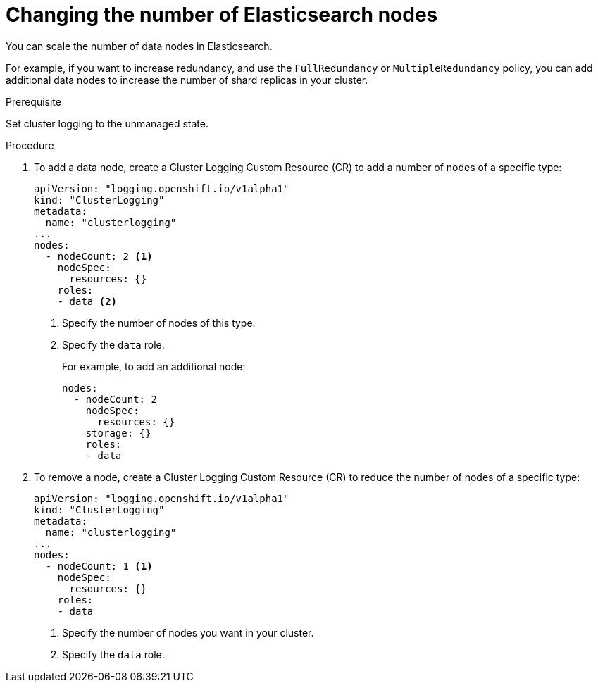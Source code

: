 // Module included in the following assemblies:
//
// * logging/efk-logging-elasticsearch.adoc

[id='efk-logging-elasticsearch-add-remove_{context}']
= Changing the number of Elasticsearch nodes

You can scale the number of data nodes in Elasticsearch.

For example, if you want to increase redundancy, and use the `FullRedundancy` or `MultipleRedundancy` policy, you can add additional data nodes to increase the number of shard replicas in your cluster.  

.Prerequisite

Set cluster logging to the unmanaged state.

.Procedure

. To add a data node, create a Cluster Logging Custom Resource (CR) to add a number of nodes of a specific type:
+
[source,yaml]
----
apiVersion: "logging.openshift.io/v1alpha1"
kind: "ClusterLogging"
metadata:
  name: "clusterlogging"
...
nodes:
  - nodeCount: 2 <1>
    nodeSpec:
      resources: {}
    roles: 
    - data <2>
----
<1> Specify the number of nodes of this type.
<2> Specify the `data` role.
+
For example, to add an additional node:
+
[source,yaml]
----
nodes:
  - nodeCount: 2
    nodeSpec:
      resources: {}
    storage: {}
    roles: 
    - data 
----

. To remove a node, create a Cluster Logging Custom Resource (CR) to reduce the number of nodes of a specific type:
+
[source,yaml]
----
apiVersion: "logging.openshift.io/v1alpha1"
kind: "ClusterLogging"
metadata:
  name: "clusterlogging"
...
nodes:
  - nodeCount: 1 <1>
    nodeSpec:
      resources: {}
    roles: 
    - data 
----
<1> Specify the number of nodes you want in your cluster.
<2> Specify the `data` role.
